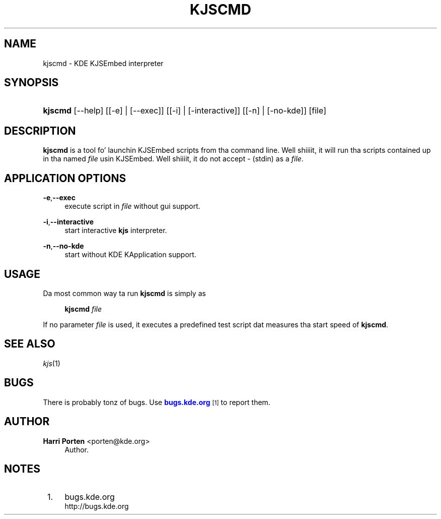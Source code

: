 '\" t
.\"     Title: \fBkjscmd\fR
.\"    Author: Harri Porten <porten@kde.org>
.\" Generator: DocBook XSL Stylesheets v1.78.1 <http://docbook.sf.net/>
.\"      Date: 2008-10-16
.\"    Manual: KDE Userz Manual
.\"    Source: 0.01.01
.\"  Language: Gangsta
.\"
.TH "\FBKJSCMD\FR" "1" "2008\-10\-16" "0.01.01" "KDE Userz Manual"
.\" -----------------------------------------------------------------
.\" * Define some portabilitizzle stuff
.\" -----------------------------------------------------------------
.\" ~~~~~~~~~~~~~~~~~~~~~~~~~~~~~~~~~~~~~~~~~~~~~~~~~~~~~~~~~~~~~~~~~
.\" http://bugs.debian.org/507673
.\" http://lists.gnu.org/archive/html/groff/2009-02/msg00013.html
.\" ~~~~~~~~~~~~~~~~~~~~~~~~~~~~~~~~~~~~~~~~~~~~~~~~~~~~~~~~~~~~~~~~~
.ie \n(.g .ds Aq \(aq
.el       .ds Aq '
.\" -----------------------------------------------------------------
.\" * set default formatting
.\" -----------------------------------------------------------------
.\" disable hyphenation
.nh
.\" disable justification (adjust text ta left margin only)
.ad l
.\" -----------------------------------------------------------------
.\" * MAIN CONTENT STARTS HERE *
.\" -----------------------------------------------------------------
.SH "NAME"
kjscmd \- KDE KJSEmbed interpreter
.SH "SYNOPSIS"
.HP \w'\fBkjscmd\fR\ 'u
\fBkjscmd\fR [\-\-help] [[\-e] | [\-\-exec]] [[\-i] | [\-interactive]] [[\-n] | [\-no\-kde]] [file]
.SH "DESCRIPTION"
.PP
\fBkjscmd\fR
is a tool fo' launchin KJSEmbed scripts from tha command line\&. Well shiiiit, it will run tha scripts contained up in tha named
\fIfile\fR
usin KJSEmbed\&. Well shiiiit, it do not accept \- (stdin) as a
\fIfile\fR\&.
.SH "APPLICATION OPTIONS"
.PP
\fB\-e\fR,\fB\-\-exec\fR
.RS 4
execute script in
\fIfile\fR
without gui support\&.
.RE
.PP
\fB\-i\fR,\fB\-\-interactive\fR
.RS 4
start interactive
\fBkjs\fR
interpreter\&.
.RE
.PP
\fB\-n\fR,\fB\-\-no\-kde\fR
.RS 4
start without
KDE
KApplication support\&.
.RE
.SH "USAGE"
.PP
Da most common way ta run
\fBkjscmd\fR
is simply as
.sp
.if n \{\
.RS 4
.\}
.nf
\fB\fBkjscmd\fR\fR\fB \fR\fB\fIfile\fR\fR\fB
\fR
.fi
.if n \{\
.RE
.\}
.sp
If no parameter
\fIfile\fR
is used, it executes a predefined test script dat measures tha start speed of
\fBkjscmd\fR\&.
.SH "SEE ALSO"
.PP
\fIkjs\fR(1)
.SH "BUGS"
.PP
There is probably tonz of bugs\&. Use
\m[blue]\fBbugs\&.kde\&.org\fR\m[]\&\s-2\u[1]\d\s+2
to report them\&.
.SH "AUTHOR"
.PP
\fBHarri Porten\fR <\&porten@kde\&.org\&>
.RS 4
Author.
.RE
.SH "NOTES"
.IP " 1." 4
bugs.kde.org
.RS 4
\%http://bugs.kde.org
.RE
